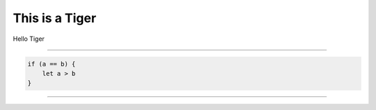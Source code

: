 This is a Tiger
===============

Hello Tiger

.. NOTE _static/tiger.jpg is same as  tiger.jpg
.. image:: _static/tiger.jpg

----

.. code-block:: javascript
   
   if (a == b) {
       let a > b
   }


.. image:: img/cat.jpg


----

.. image:: tiger.jpg




